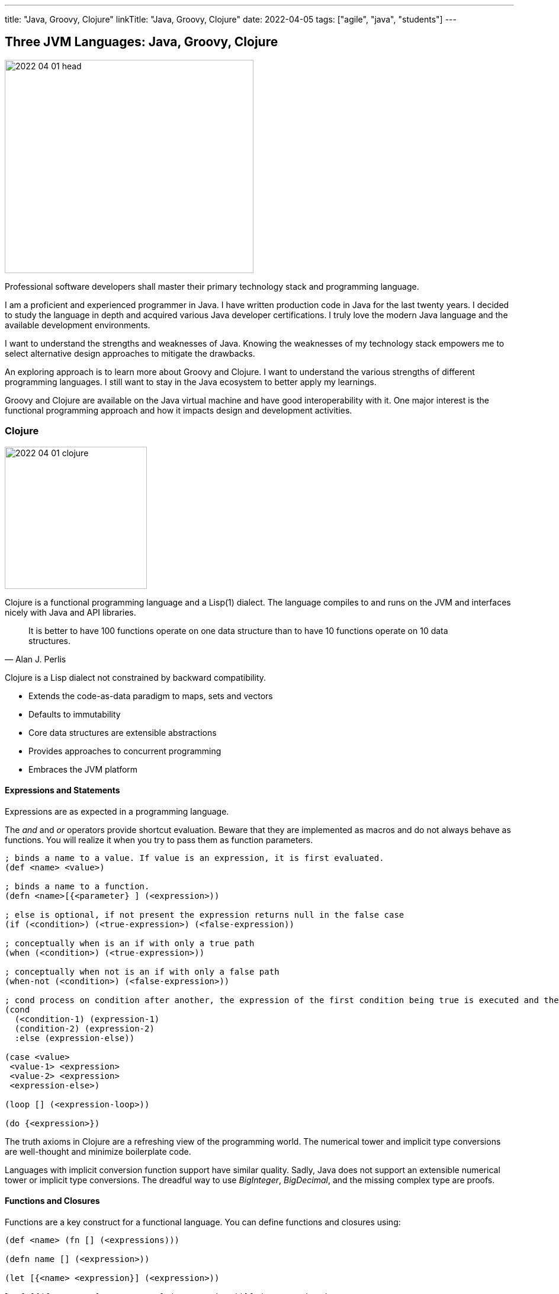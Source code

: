 ---
title: "Java, Groovy, Clojure"
linkTitle: "Java, Groovy, Clojure"
date: 2022-04-05
tags: ["agile", "java", "students"]
---

== Three JVM Languages: Java, Groovy, Clojure
:author: Marcel Baumann
:email: <marcel.baumann@tangly.net>
:homepage: https://www.tangly.net/
:company: https://www.tangly.net/[tangly llc]

image::2022-04-01-head.png[width=420,height=360,role=left]

Professional software developers shall master their primary technology stack and programming language.

I am a proficient and experienced programmer in Java.
I have written production code in Java for the last twenty years.
I decided to study the language in depth and acquired various Java developer certifications.
I truly love the modern Java language and the available development environments.

I want to understand the strengths and weaknesses of Java.
Knowing the weaknesses of my technology stack empowers me to select alternative design approaches to mitigate the drawbacks.

An exploring approach is to learn more about Groovy and Clojure.
I want to understand the various strengths of different programming languages.
I still want to stay in the Java ecosystem to better apply my learnings.

Groovy and Clojure are available on the Java virtual machine and have good interoperability with it.
One major interest is the functional programming approach and how it impacts design and development activities.

=== Clojure

image::2022-04-01-clojure.png[width=240,height=240,role=text-center]

Clojure is a functional programming language and a Lisp(1) dialect.
The language compiles to and runs on the JVM and interfaces nicely with Java and API libraries.

[quote,Alan J. Perlis]
____
It is better to have 100 functions operate on one data structure than to have 10 functions operate on 10 data structures.
____

Clojure is a Lisp dialect not constrained by backward compatibility.

* Extends the code-as-data paradigm to maps, sets and vectors
* Defaults to immutability
* Core data structures are extensible abstractions
* Provides approaches to concurrent programming
* Embraces the JVM platform

==== Expressions and Statements

Expressions are as expected in a programming language.

The _and_ and _or_ operators provide shortcut evaluation.
Beware that they are implemented as macros and do not always behave as functions.
You will realize it when you try to pass them as function parameters.

[source,clojure]
----
; binds a name to a value. If value is an expression, it is first evaluated.
(def <name> <value>)

; binds a name to a function.
(defn <name>[{<parameter} ] (<expression>))

; else is optional, if not present the expression returns null in the false case
(if (<condition>) (<true-expression>) (<false-expression))

; conceptually when is an if with only a true path
(when (<condition>) (<true-expression>))

; conceptually when not is an if with only a false path
(when-not (<condition>) (<false-expression>))

; cond process on condition after another, the expression of the first condition being true is executed and the expression completes.
(cond
  (<condition-1) (expression-1)
  (condition-2) (expression-2)
  :else (expression-else))

(case <value>
 <value-1> <expression>
 <value-2> <expression>
 <expression-else>)

(loop [] (<expression-loop>))

(do {<expression>})
----

The truth axioms in Clojure are a refreshing view of the programming world.
The numerical tower and implicit type conversions are well-thought and minimize boilerplate code.

Languages with implicit conversion function support have similar quality.
Sadly, Java does not support an extensible numerical tower or implicit type conversions.
The dreadful way to use _BigInteger_, _BigDecimal_, and the missing complex type are proofs.

==== Functions and Closures

Functions are a key construct for a functional language.
You can define functions and closures using:

[source,clojure]
----
(def <name> (fn [] (<expressions)))

(defn name [] (<expression>))

(let [{<name> <expression}] (<expression>))

letfn[{(fn <name> [<parameters>] (<expression>))}] (<expression>)
----

===== Higher-order Functions and Sequences

Sequence abstraction permeates the design and API of Clojure.
Functional programming and https://clojure.org/guides/higher_order_functions[higher order functions] emphasize the design of functions working on generic data structures.

[source,clojure]
----
(filter predicate collection)    ; <1>

(map f)(map f collection)(map f c1 c2)(map f c1 c2 c3)(map f c1 c2 c3 & collections) ; <2>

(reduce f collection)(reduce f value collection) ; <3>

(apply f args)(apply f x args)(apply f x y args) (apply f a b c d & arguments) ; <4>
----

<1> Returns a lazy sequence of the items in coll for which (predicate item) returns logical true. predicate must be free of side effects.
Returns a transducer when no collection is provided.
<2> Returns a lazy sequence consisting of the result of applying f to the set of first items of each collection, followed by applying f to the set of second items in each collection, until any one of the collections is exhausted.
Any remaining items in other collections are ignored.
Function f should accept number-of-collections arguments.
<3> f should be a function of 2 arguments.
If value is not supplied, returns the result of applying f to the first 2 items in coll, then applying f to that result and the 3rd item, etc.
If collection contains no items, f must accept no arguments as well, and reduce returns the result of calling f with no arguments.
If collection has only 1 item, it is returned and f is not called.
If value is supplied, returns the result of applying f to val and the first item in collection, then applying f to that result and the 2nd item, etc.
If collection contains no items, returns value and f is not called.
<4> Applies fn f to the argument list formed by prepending intervening arguments to args.

The powerful advantage of dynamic typed language is that algorithms just work with various parameters.
As long as the parameters support the required functions, there is no need to provide a specific interface.

===== Recursion, Tail Recursion, Currying, Memoization, Destructuring

Recursion is implemented as expected.
Recursion is preferred over loops.

You can explicitly optimize tail recursion with the https://clojuredocs.org/clojure.core/recur[operator recur].
footnote:[The trampoline operator is available for indirect recursion cases.].

https://en.wikipedia.org/wiki/Currying[Currying] approach is the https://clojuredocs.org/clojure.core/partial[partial] operator.
The operator maps a set of parameters to value and return a function which arity is the number of free parameters.

Memoization is provided with the https://clojuredocs.org/clojure.core/memoize[memoize] operator wrapping the function in need of.
The documentation is very shallow about the costs of memoization and the behavior of the cache.
No functions are provided to influence or clear the cached data.

https://clojure.org/guides/destructuring[Destructuring] is well-supported for sequences, structures, and in keyword arguments.

==== Thoughts

Clojure provides https://clojure.org/reference/java_interop[type hints] to help the compiler to find the correct method.
This feature is necessary to cleanly interface with Java and support edge cases.

Clojure has a https://clojure.org/guides/spec[spec] library to express constraints on the parameters and return types.
This approach allows you to define a dynamic type system over your abstractions.
You are in charge of maintaining and verifying the coherence of this type system.

_I prefer to delegate such verification and validation to the compiler._
_I would postulate that if your type system grows in complexity, it is type to reflect and start using object-orientation and object modelization._

=== Java

image::2022-04-01-java.png[width=240,height=240,role=text-center]

Java is the work horse for implementing enterprise and departmental software solutions.
The language and libraries are regularly improved and a new version is currently delivered every six months.
Early adaptor distributions are provided to smooth the migration of your code.

Too many Java developers did not realize that their programming language is evolving.
They still write archaic and plainly suboptimal code instead of using the new syntax and constructs.

==== Expressions and Statements

The newer and rediscovered features are:

[source,java]
----
(<boolean-expression>) ? true-expression : false-expression // <1>

switch value  {    // <2>
    case null -> expression;
    case value instanceof Type && boolean-condition -> expression;
    case value instanceof Type -> expression;
    default -> expression;
}
----

<1> The ternary operator always provided a conditional expression in the Java language.
<2> The switch expression return a value upon completion.

A better idiom for _equals_ without any conditional statement is now recommended:

[source,java]
----
    @Override
    public boolean equals(Object obj) {
        return (obj instanceof MyType o) && super.equals(o) && Objects.equals(someValue(), o.someValue());
    }

----

==== Functions and Lambdas

Lambda expressions are well-supported in Java.
The _java.util.function_ package provides the expected abstractions.
Function composition is supported through the provided abstractions.

Transparent support of functions as a first-class citizen is still not completed.
The concise method bodies proposal is still not implemented in year 2022.

===== Higher-order Functions and Streams

Lambdas and streams were introduced in Java 8 and released in March 2014.
The newer versions of Java have refined the abstractions and added methods to simplify frequent use cases.

The stream library is a well-implemented approach to manipulate sequences with higher-order functions.

===== Recursion, Tail Recursion, Currying, Memoization, Destructuring

Recursion is well-supported in Java.
The environment still does not support tail recursion optimization.
I almost feel sorry that a modern programming language is missing such a well-known optimization.
The Java community somewhat promised us that in the future we could get this optimization through the project https://openjdk.java.net/projects/loom/[Loom].

Currying is cumbersome to implement in Java.

Memoization and destructuring are currently not supported.

=== Thoughts

Java roots are object-orientation and mutability.

Lambda and stream features are the first serious effort to support functional programming idioms.
The approach is well-designed and powerful enough to handle all algorithms manipulating sequences and collections.

Functions and expressions are still not handled as first-class citizens.
The current improvements in the switch expression acknowledge the cliff.
These improvements also slowly empower us to write a more functional code.

=== Groovy

image::2022-04-01-groovy.png[width=240,height=240,role=text-center]

Of course, Groovy is not a perfect tool for every application.
Great in script-like, Groovy is not necessarily equally useful in normal, production coding.
While dynamic typing gives you a productivity boost, it slows down refactoring afterwards when writing code.
That is a huge drawback if you have dozens of classes in a project tangled by dependencies.

==== Expressions and Statements

One cool feature of Groovy is the support of operators as syntactic sugar.
I would welcome this feature in Java.
I dream of writing legible expressions with _BigInt_ or _BigDecimal_ types.
The current method call approach destroys the legibility of the source code.

[source,groovy]
----
assert 3.2 == 1.2G + 2G   // <1>
assert 10 == 10.1g - 0.1G
----

<1> To create a BigDecimal, we can use the _G_ suffix.

==== Functions and Lambdas

https://groovy-lang.org/closures.html[Closures] are built-in abstractions.

===== Higher-order Functions and Sequences

https://docs.groovy-lang.org/next/html/documentation/working-with-collections.html[Sequences and higher-order functions] are built-in constructs.
Groovy syntax is certainly groovy and less verbose than Java.
But Groovy is not functional style friendly.

===== Recursion, Tail Recursion, Currying, Memoization

Functional programming prefers recursion to iteration.
Groovy provides a tail recursion optimization mechanism the programmer has to explicitly call.
The approach eliminates stack overflow exceptions.
The performance of the generated code is still below regular recursive Java solutions.

[source,groovy]
----
@TailRecursive  // <1>
static BigInteger factorial(int number, BigInteger acc = 1) {
    if (number == 1) {
        return acc
    }
    return factorial(number - 1, acc.multiply(BigInteger.valueOf(number)))
}

def last // <2>
last = { it.size() == 1 ? it.head() : last.trampoline(it.tail()) }

last = last.trampoline()
----

<1> The annotation is used for tail-recursion optimization of methods.
<2> The trampoline operator is used for tail-recursion optimization of closures.
The transformation avoids stack overflow but makes the code slightly slower.

Memoization is also supported through an operator.

[source,groovy]
----
def fib = { n ->
    if(n == 0) 0
    else if(n == 1) 1
    else fib(n-1) + fib(n-2)
}.memoize()
----

=== Thoughts

Clojure is brilliant in the support of dynamic dispatch at runtime.
The refined design of their collections is a proof of their support for functional approaches.
I am not convinced that dynamic inheritance and protocols promote maintainability of software products.

Java is slowly moving to improve their support:

- Switch expressions are now more functional.
In Spring 2022, deconstruction of records, objects and arrays is still not available.
- First class citizen status for functions is still ongoing.
You still not define the implementation of a virtual method using the lambda notation or a method reference.
I agree it is a detail.
But it is a signal if you want to truly support functional approaches.
- Nice is the effort to improve the collections.
The sequence interface would improve the legibility of the standard collections.
It is still a hack that unmodifiable collection throws an exception if your code calls a modifier.
It is time to introduce an unmodifiable interface for the various collections.

Groovy is awesome in how operator support enhances the legibility of the source code.
The implementation is syntactic sugar.

Java libraries are best of breed.
Backward compatibility and static type checks are immensely helpful for enterprise applications developed over decades.
You do not want to throw away such a huge investment.

I like properties and the elegance of grouping the declaration of the field with the methods.
I am still not certain it makes the code quite more legible or maintainable.

If you want to write a functional code with immutable objects, the availability of a with construct is a huge improvement.

Functional programming with sequences is well-supported in all three environments.
Clojure has the edge.
The language is dynamically typed and provides sequence handling for all collections.

Java is statically type.
You need first to convert a collection into a stream.
Easy to do, but you have to write the code.

And as an engineer, I truly acknowledge the performance edge of Java against Clojure or Groovy.
Newer approaches based on GraalVM should close the performance gap in the future.

=== Recommendations for A Java Developer

Java 8 and functional features were introduced in March 2014.
Every Java programmer should now be a functional programming expert.
Here are some idioms you should use:

* Embrace functional programming and use the stream approach for all collection traversals.
* Stop using iterations to process sequences.
Please use streams.
Declare your intent, do not describe the implementation.
* Return _Optional<T>_ or an empty list _Collections.emptyList()_.
Please do not return null values.
* Create predicates using _java.util.function.predicate<T>_ instead of complex boolean conditions.
* Learn to compose functions through the helper methods of the _java.util.function_ package.
* Use the _switch_ expression and the ternary operator _?:_.
Please avoid _if_ and _switch_ statements.
* Throw only unchecked exceptions.
Stop creating and throwing checked exceptions.
Beware that stream and lambda expressions cannot handle checked exceptions.
* Embrace immutability and the _record_ construct.
* Understand deconstruction patterns and how you could apply them in our code.

